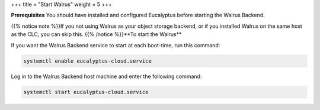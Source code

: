 +++
title = "Start Walrus"
weight = 5
+++

..  _starting_euca_walrus:

**Prerequisites** You should have installed and configured Eucalyptus before starting the Walrus Backend. 

{{% notice note %}}If you not using Walrus as your object storage backend, or if you installed Walrus on the same host as the CLC, you can skip this. {{% /notice %}}**To start the Walrus** 

If you want the Walrus Backend service to start at each boot-time, run this command: 

.. code::

  systemctl enable eucalyptus-cloud.service

Log in to the Walrus Backend host machine and enter the following command: 

.. code::

  systemctl start eucalyptus-cloud.service

